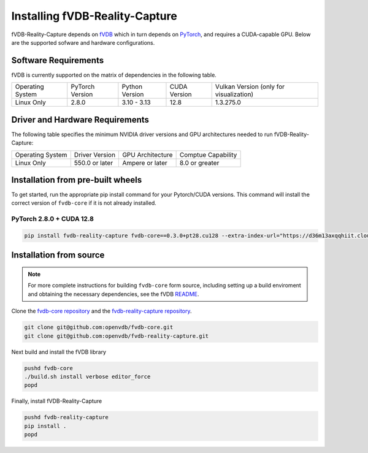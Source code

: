 Installing fVDB-Reality-Capture
================================================================

fVDB-Reality-Capture depends on `fVDB <https://fvdb.ai>`_ which in turn depends on `PyTorch <https://pytorch.org/>`_,
and requires a CUDA-capable GPU. Below are the supported sofware and hardware configurations.

Software Requirements
------------------------

fVDB is currently supported on the matrix of dependencies in the following table.

+------------------+-----------------+-----------------+----------------+------------------------------------------+
| Operating System | PyTorch Version | Python Version  | CUDA Version   | Vulkan Version (only for visualization)  |
+------------------+-----------------+-----------------+----------------+------------------------------------------+
| Linux Only       | 2.8.0           | 3.10 - 3.13     | 12.8           | 1.3.275.0                                |
+------------------+-----------------+-----------------+----------------+------------------------------------------+

Driver and Hardware Requirements
-----------------------------------

The following table specifies the minimum NVIDIA driver versions and GPU architectures needed to run fVDB-Reality-Capture:

+------------------+----------------+------------------+---------------------+
| Operating System | Driver Version | GPU Architecture | Comptue Capability  |
+------------------+----------------+------------------+---------------------+
| Linux Only       | 550.0 or later | Ampere or later  | 8.0 or greater      |
+------------------+----------------+------------------+---------------------+


Installation from pre-built wheels
-------------------------------------
To get started, run the appropriate pip install command for your Pytorch/CUDA versions. This command will install
the correct version of ``fvdb-core`` if it is not already installed.


PyTorch 2.8.0 + CUDA 12.8
~~~~~~~~~~~~~~~~~~~~~~~~~~~

.. code-block:: bash

    pip install fvdb-reality-capture fvdb-core==0.3.0+pt28.cu128 --extra-index-url="https://d36m13axqqhiit.cloudfront.net/simple" torch==2.8.0 --extra-index-url https://download.pytorch.org/whl/cu128



Installation from source
-----------------------------


.. note::

    For more complete instructions for building ``fvdb-core`` form source, including setting up a build enviroment and
    obtaining the necessary dependencies, see the fVDB `README <https://github.com/openvdb/fvdb-core/blob/main/README.md>`_.


Clone the `fvdb-core repository <https://github.com/openvdb/fvdb-core>`_ and the `fvdb-reality-capture repository <https://github.com/openvdb/fvdb-reality-capture>`_.

.. code-block:: bash

   git clone git@github.com:openvdb/fvdb-core.git
   git clone git@github.com:openvdb/fvdb-reality-capture.git

Next build and install the fVDB library

.. code-block:: bash

   pushd fvdb-core
   ./build.sh install verbose editor_force
   popd

Finally, install fVDB-Reality-Capture

.. code-block:: bash

    pushd fvdb-reality-capture
    pip install .
    popd
